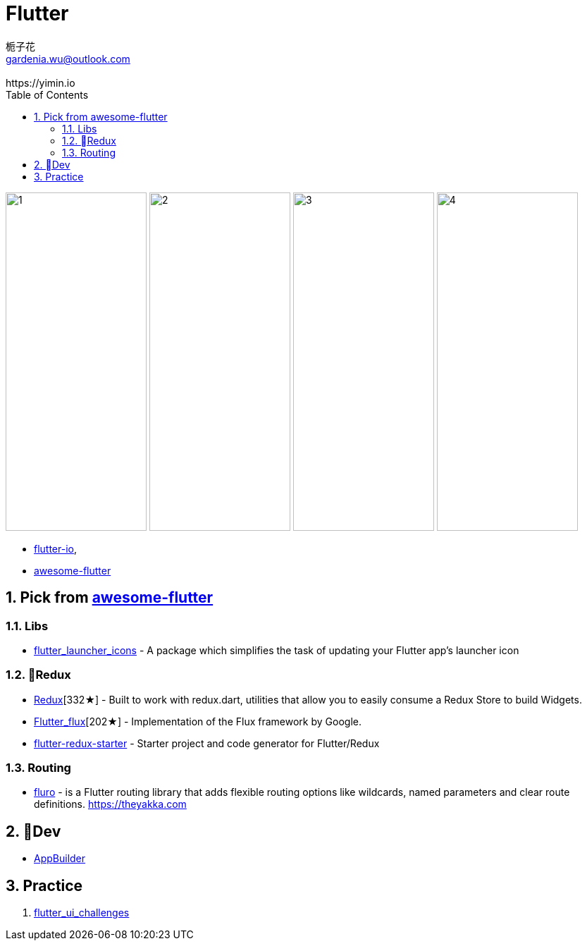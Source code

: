 [[flutter]]
= Flutter
:author: 栀子花
:email: gardenia.wu@outlook.com
:revremark: https://yimin.io
:toc: right
:source-highlighter: prettify
:sectnums:
:keywords: google flutter

image:https://camo.githubusercontent.com/2fa9c4482c77e7ce71a7aa0776f2236624b796e4/68747470733a2f2f6d617263696e737a616c656b2e706c2f77702d636f6e74656e742f75706c6f6164732f323031382f30352f66665f31362e676966[1,200,480]    image:https://user-images.githubusercontent.com/1295961/42728108-34e485a0-87b3-11e8-94af-224f81bec82d.gif[2,200,480]   image:https://user-images.githubusercontent.com/1295961/42548085-a07fcaf4-84c5-11e8-9fdc-7aa86c46f316.png[3,200,480]    image:https://raw.githubusercontent.com/letsar/flutter_staggered_grid_view/master/doc/images/dynamic_tile_sizes.gif[4,200,480]

- https://flutter.io/[flutter-io],
- https://github.com/Solido/awesome-flutter[awesome-flutter]

## Pick from https://github.com/Solido/awesome-flutter[awesome-flutter]

=== Libs

- https://github.com/fluttercommunity/flutter_launcher_icons[flutter_launcher_icons] - A package which simplifies the task of updating your Flutter app's launcher icon

=== Redux

- https://github.com/brianegan/flutter_redux[Redux][332★] - Built to work with redux.dart, utilities that allow you to easily consume a Redux Store to build Widgets.
- https://github.com/google/flutter_flux[Flutter_flux][202★] - Implementation of the Flux framework by Google.
- https://github.com/hillelcoren/flutter-redux-starter[flutter-redux-starter] - Starter project and code generator for Flutter/Redux

=== Routing
- https://github.com/theyakka/fluro[fluro] - is a Flutter routing library that adds flexible routing options like wildcards, named parameters and clear route definitions. https://theyakka.com


== Dev

- https://flutterstudio.app/[AppBuilder]

== Practice

1. https://github.com/tomialagbe/flutter_ui_challenges[flutter_ui_challenges]



